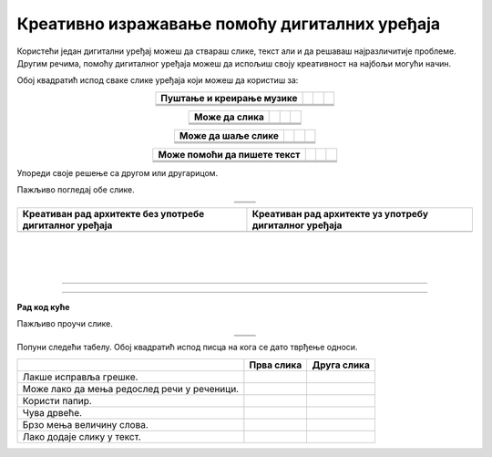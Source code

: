 Креативно изражавање помоћу дигиталних уређаја
==============================================

.. |tablet| image:: ../../_images/tablet.png
    :height: 70px  

.. |pametni_telefon| image:: ../../_images/pametni_telefon.png
    :height: 70px

.. |surround| image:: ../../_images/surround.png
    :height: 70px

.. |usb| image:: ../../_images/usb_flash.png
    :height: 70px

.. |kv| image:: ../../_images/kv.png
            :height: 15px  

.. |aa| image:: ../../_images/analogni_aparat.png
    :height: 70px  

.. |komp| image:: ../../_images/komp.png
    :height: 70px

.. |laptop| image:: ../../_images/laptop.png
    :height: 70px

.. |web| image:: ../../_images/web_kamera.png
    :height: 70px

.. |skener| image:: ../../_images/skener.png
    :height: 70px

.. |stampac| image:: ../../_images/stampac.png
    :height: 70px

.. |konzola| image:: ../../_images/konzola.png
    :height: 55px

.. |slusalice| image:: ../../_images/slusalice.png
    :height: 70px

.. |mis| image:: ../../_images/mis.png
    :height: 70px

.. |tastatura| image:: ../../_images/tastatura.png
    :height: 30px

.. |line| image:: ../../_images/line.png
            :width: 150px  

.. |arhitekta| image:: ../../_images/arhitekta.png
            :height: 300px  

.. |arhitekta2| image:: ../../_images/arhitekta2.png
            :height: 300px  

.. |retro_novinar| image:: ../../_images/retro_novinar.png
            :height: 250px

.. |savremeni_novinar| image:: ../../_images/savremeni_novinar.png
            :height: 250px


.. infonote::

 .. image:: ../../_images/robot1a.png
    :height: 100
    :align: left

 Када урадиш дате задатке и одговориш на питања у лекцији знаћеш да упоредиш начине креативног изражавања са дигиталним уређајима и без њих.

 |

Користећи један дигитални уређај можеш да ствараш слике, текст али и да решаваш најразличитије проблеме. Другим речима, помоћу дигиталног уређаја можеш да 
испољиш своју креативност на најбољи могући начин.

Обој квадратић испод сваке слике уређаја који можеш да користиш за:

.. csv-table::
   :header: "**Пуштање и креирање музике**"
   :widths: auto
   :align: center

   "|tablet|", "|pametni_telefon|", "|usb|","|surround|"
   "|kv|", "|kv|", "|kv|","|kv|"
   "|line|", "|line|", "|line|", "|line|"

.. csv-table::
   :header: "**Може да слика**"
   :widths: auto
   :align: center

   "|aa|", "|komp|", "|laptop|","|web|"
   "|kv|", "|kv|", "|kv|","|kv|"
   "|line|", "|line|", "|line|", "|line|"
 
.. csv-table::
   :header: "**Може да шаље слике**"
   :widths: auto
   :align: center

   "|skener|", "|stampac|", "|konzola|","|pametni_telefon|"
   "|kv|", "|kv|", "|kv|","|kv|"
   "|line|", "|line|", "|line|", "|line|"
 
.. csv-table::
   :header: "**Може помоћи да пишете текст**"
   :widths: auto
   :align: center

   "|slusalice|", "|mis|", "|tastatura|","|komp|"
   "|kv|", "|kv|", "|kv|","|kv|"
   "|line|", "|line|", "|line|", "|line|"
 

Упореди своје решење са другом или другарицом. 

.. questionnote::

 Именуј све уређаје. Напиши име уређаја на цртици која се налази испод сваког уређаја. Како користиш сваки од ових уређаја?

Пажљиво погледај обе слике.

.. csv-table:: 
   :widths: auto
   :align: center

   "|arhitekta|", "|arhitekta2|"
   "   ", "  "

.. questionnote::

 Напиши каква је разлика између ове две слике - у чему се разликује креативни рад са и без дигиталних уређаја?

.. csv-table::
   :header: "**Креативан рад архитекте без употребе дигиталног уређаја**", "**Креативан рад архитекте уз употребу дигиталног уређаја**" 
   :widths: auto
   :align: center

   "", ""
   
|

|

|

-------------


.. image:: ../../_images/robot5c.png
    :width: 100
    :align: right

------------

**Рад код куће**

Пажљиво проучи слике.

.. csv-table:: 
   :widths: auto
   :align: center

   "|retro_novinar|", "|savremeni_novinar|"
   "   ", "  "


Попуни следећи табелу. Обој квадратић испод писца на кога се дато тврђење односи.

.. csv-table:: 
   :header: "                 ", "**Прва слика**", "**Друга слика**"
   :widths: auto
   :align: left

   "Лакше исправља грешке.", "|kv|", "|kv|"
   "Може лако да мења редослед речи у реченици.", "|kv|", "|kv|"
   "Користи папир.", "|kv|", "|kv|"
   "Чува дрвеће.", "|kv|", "|kv|"
   "Брзо мења величину слова.", "|kv|", "|kv|"
   "Лако додаје слику у текст.", "|kv|", "|kv|"

